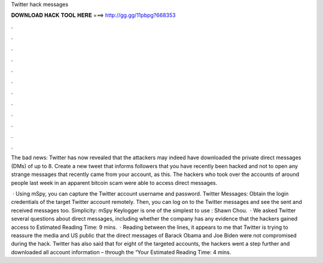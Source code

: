 Twitter hack messages



𝐃𝐎𝐖𝐍𝐋𝐎𝐀𝐃 𝐇𝐀𝐂𝐊 𝐓𝐎𝐎𝐋 𝐇𝐄𝐑𝐄 ===> http://gg.gg/11pbpg?668353



.



.



.



.



.



.



.



.



.



.



.



.

The bad news: Twitter has now revealed that the attackers may indeed have downloaded the private direct messages (DMs) of up to 8. Create a new tweet that informs followers that you have recently been hacked and not to open any strange messages that recently came from your account, as this. The hackers who took over the accounts of around people last week in an apparent bitcoin scam were able to access direct messages.

 · Using mSpy, you can capture the Twitter account username and password. Twitter Messages: Obtain the login credentials of the target Twitter account remotely. Then, you can log on to the Twitter messages and see the sent and received messages too. Simplicity: mSpy Keylogger is one of the simplest to use : Shawn Chou.  · We asked Twitter several questions about direct messages, including whether the company has any evidence that the hackers gained access to Estimated Reading Time: 9 mins.  · Reading between the lines, it appears to me that Twitter is trying to reassure the media and US public that the direct messages of Barack Obama and Joe Biden were not compromised during the hack. Twitter has also said that for eight of the targeted accounts, the hackers went a step further and downloaded all account information – through the “Your Estimated Reading Time: 4 mins.

